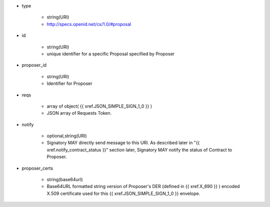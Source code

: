 * type 

    * string(URI)
    * http://specs.openid.net/cx/1.0/#proposal

* id  

    * string(URI)
    * unique identifier for a specific Proposal specified by Proposer

* proposer_id 

    * string(URI)
    * Identifier for Proposer

* reqs

    * array of object( {{ xref.JSON_SIMPLE_SIGN_1_0 }} )
    * JSON array of Requests Token.

* notify

    * optional,string(URI)
    * Signatory MAY directly send message to this URI.  As described later in "{{ xref.notify_contract_status }}" section later, Signatory MAY notify the status of  Contract to Proposer.

* proposer_certs

    * string(base64url)
    * Base64URL formatted string version of Proposer's DER (defined in {{ xref.X_690 }} ) encoded X.509 certificate used for this {{ xref.JSON_SIMPLE_SIGN_1_0 }} envelope.
